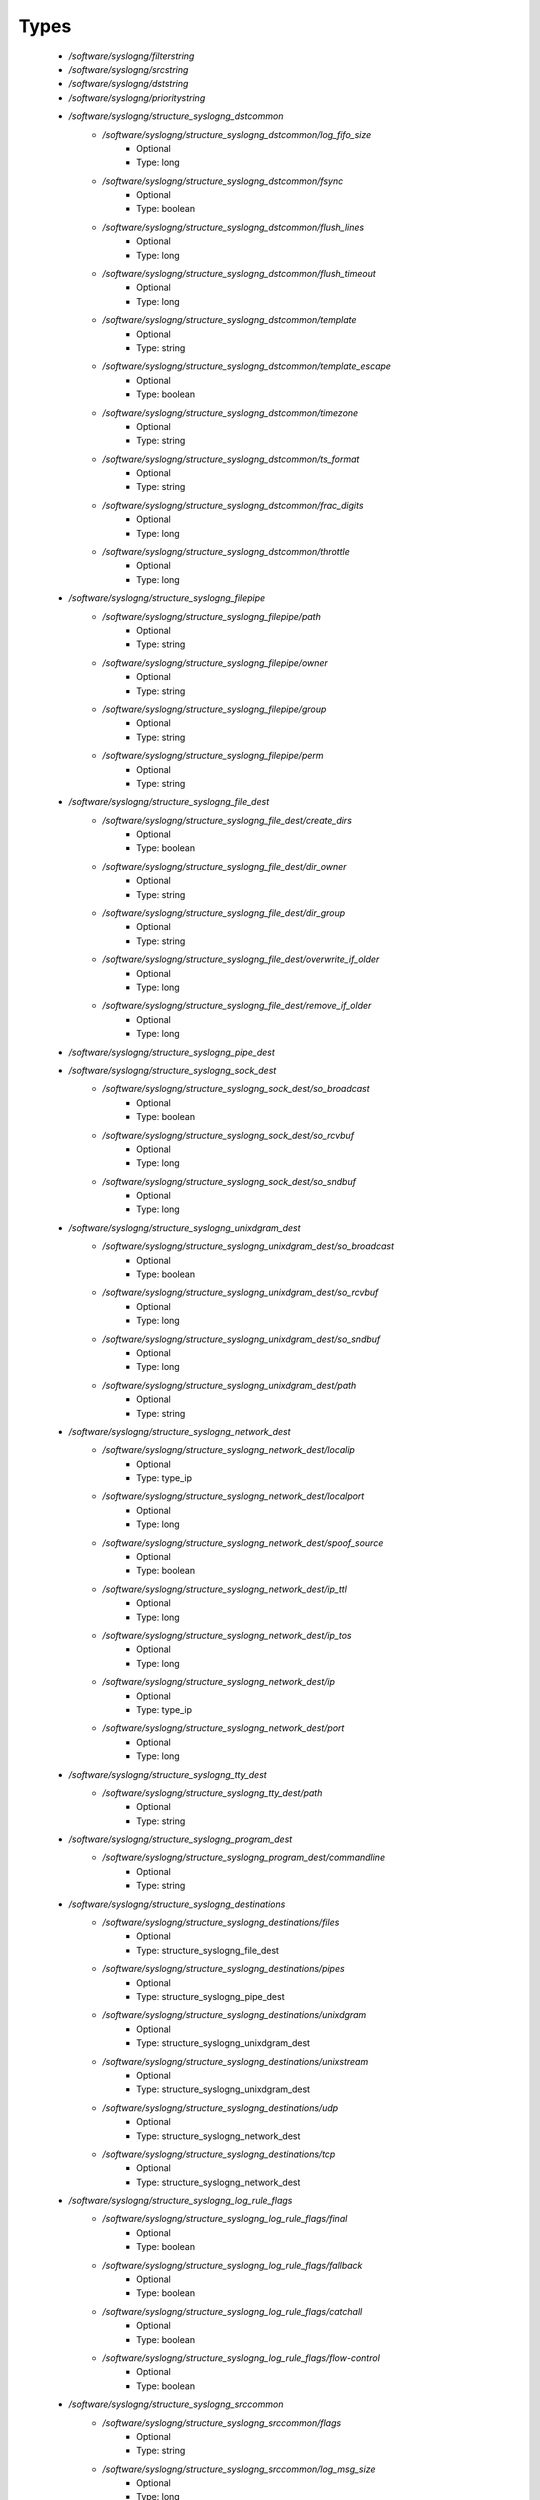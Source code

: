 
Types
-----

 - `/software/syslogng/filterstring`
 - `/software/syslogng/srcstring`
 - `/software/syslogng/dststring`
 - `/software/syslogng/prioritystring`
 - `/software/syslogng/structure_syslogng_dstcommon`
    - `/software/syslogng/structure_syslogng_dstcommon/log_fifo_size`
        - Optional
        - Type: long
    - `/software/syslogng/structure_syslogng_dstcommon/fsync`
        - Optional
        - Type: boolean
    - `/software/syslogng/structure_syslogng_dstcommon/flush_lines`
        - Optional
        - Type: long
    - `/software/syslogng/structure_syslogng_dstcommon/flush_timeout`
        - Optional
        - Type: long
    - `/software/syslogng/structure_syslogng_dstcommon/template`
        - Optional
        - Type: string
    - `/software/syslogng/structure_syslogng_dstcommon/template_escape`
        - Optional
        - Type: boolean
    - `/software/syslogng/structure_syslogng_dstcommon/timezone`
        - Optional
        - Type: string
    - `/software/syslogng/structure_syslogng_dstcommon/ts_format`
        - Optional
        - Type: string
    - `/software/syslogng/structure_syslogng_dstcommon/frac_digits`
        - Optional
        - Type: long
    - `/software/syslogng/structure_syslogng_dstcommon/throttle`
        - Optional
        - Type: long
 - `/software/syslogng/structure_syslogng_filepipe`
    - `/software/syslogng/structure_syslogng_filepipe/path`
        - Optional
        - Type: string
    - `/software/syslogng/structure_syslogng_filepipe/owner`
        - Optional
        - Type: string
    - `/software/syslogng/structure_syslogng_filepipe/group`
        - Optional
        - Type: string
    - `/software/syslogng/structure_syslogng_filepipe/perm`
        - Optional
        - Type: string
 - `/software/syslogng/structure_syslogng_file_dest`
    - `/software/syslogng/structure_syslogng_file_dest/create_dirs`
        - Optional
        - Type: boolean
    - `/software/syslogng/structure_syslogng_file_dest/dir_owner`
        - Optional
        - Type: string
    - `/software/syslogng/structure_syslogng_file_dest/dir_group`
        - Optional
        - Type: string
    - `/software/syslogng/structure_syslogng_file_dest/overwrite_if_older`
        - Optional
        - Type: long
    - `/software/syslogng/structure_syslogng_file_dest/remove_if_older`
        - Optional
        - Type: long
 - `/software/syslogng/structure_syslogng_pipe_dest`
 - `/software/syslogng/structure_syslogng_sock_dest`
    - `/software/syslogng/structure_syslogng_sock_dest/so_broadcast`
        - Optional
        - Type: boolean
    - `/software/syslogng/structure_syslogng_sock_dest/so_rcvbuf`
        - Optional
        - Type: long
    - `/software/syslogng/structure_syslogng_sock_dest/so_sndbuf`
        - Optional
        - Type: long
 - `/software/syslogng/structure_syslogng_unixdgram_dest`
    - `/software/syslogng/structure_syslogng_unixdgram_dest/so_broadcast`
        - Optional
        - Type: boolean
    - `/software/syslogng/structure_syslogng_unixdgram_dest/so_rcvbuf`
        - Optional
        - Type: long
    - `/software/syslogng/structure_syslogng_unixdgram_dest/so_sndbuf`
        - Optional
        - Type: long
    - `/software/syslogng/structure_syslogng_unixdgram_dest/path`
        - Optional
        - Type: string
 - `/software/syslogng/structure_syslogng_network_dest`
    - `/software/syslogng/structure_syslogng_network_dest/localip`
        - Optional
        - Type: type_ip
    - `/software/syslogng/structure_syslogng_network_dest/localport`
        - Optional
        - Type: long
    - `/software/syslogng/structure_syslogng_network_dest/spoof_source`
        - Optional
        - Type: boolean
    - `/software/syslogng/structure_syslogng_network_dest/ip_ttl`
        - Optional
        - Type: long
    - `/software/syslogng/structure_syslogng_network_dest/ip_tos`
        - Optional
        - Type: long
    - `/software/syslogng/structure_syslogng_network_dest/ip`
        - Optional
        - Type: type_ip
    - `/software/syslogng/structure_syslogng_network_dest/port`
        - Optional
        - Type: long
 - `/software/syslogng/structure_syslogng_tty_dest`
    - `/software/syslogng/structure_syslogng_tty_dest/path`
        - Optional
        - Type: string
 - `/software/syslogng/structure_syslogng_program_dest`
    - `/software/syslogng/structure_syslogng_program_dest/commandline`
        - Optional
        - Type: string
 - `/software/syslogng/structure_syslogng_destinations`
    - `/software/syslogng/structure_syslogng_destinations/files`
        - Optional
        - Type: structure_syslogng_file_dest
    - `/software/syslogng/structure_syslogng_destinations/pipes`
        - Optional
        - Type: structure_syslogng_pipe_dest
    - `/software/syslogng/structure_syslogng_destinations/unixdgram`
        - Optional
        - Type: structure_syslogng_unixdgram_dest
    - `/software/syslogng/structure_syslogng_destinations/unixstream`
        - Optional
        - Type: structure_syslogng_unixdgram_dest
    - `/software/syslogng/structure_syslogng_destinations/udp`
        - Optional
        - Type: structure_syslogng_network_dest
    - `/software/syslogng/structure_syslogng_destinations/tcp`
        - Optional
        - Type: structure_syslogng_network_dest
 - `/software/syslogng/structure_syslogng_log_rule_flags`
    - `/software/syslogng/structure_syslogng_log_rule_flags/final`
        - Optional
        - Type: boolean
    - `/software/syslogng/structure_syslogng_log_rule_flags/fallback`
        - Optional
        - Type: boolean
    - `/software/syslogng/structure_syslogng_log_rule_flags/catchall`
        - Optional
        - Type: boolean
    - `/software/syslogng/structure_syslogng_log_rule_flags/flow-control`
        - Optional
        - Type: boolean
 - `/software/syslogng/structure_syslogng_srccommon`
    - `/software/syslogng/structure_syslogng_srccommon/flags`
        - Optional
        - Type: string
    - `/software/syslogng/structure_syslogng_srccommon/log_msg_size`
        - Optional
        - Type: long
    - `/software/syslogng/structure_syslogng_srccommon/log_iw_size`
        - Optional
        - Type: long
    - `/software/syslogng/structure_syslogng_srccommon/log_fetch_limit`
        - Optional
        - Type: long
    - `/software/syslogng/structure_syslogng_srccommon/log_prefix`
        - Optional
        - Type: string
    - `/software/syslogng/structure_syslogng_srccommon/pad_size`
        - Optional
        - Type: long
    - `/software/syslogng/structure_syslogng_srccommon/follow_freq`
        - Optional
        - Type: long
    - `/software/syslogng/structure_syslogng_srccommon/time_zone`
        - Optional
        - Type: string
    - `/software/syslogng/structure_syslogng_srccommon/optional`
        - Optional
        - Type: boolean
    - `/software/syslogng/structure_syslogng_srccommon/keep_timestamp`
        - Optional
        - Type: boolean
 - `/software/syslogng/structure_syslogng_internal_src`
 - `/software/syslogng/structure_syslogng_socksrc`
    - `/software/syslogng/structure_syslogng_socksrc/so_broadcast`
        - Optional
        - Type: boolean
    - `/software/syslogng/structure_syslogng_socksrc/so_rcvbuf`
        - Optional
        - Type: long
    - `/software/syslogng/structure_syslogng_socksrc/so_sndbuf`
        - Optional
        - Type: long
    - `/software/syslogng/structure_syslogng_socksrc/so_keepalive`
        - Optional
        - Type: boolean
 - `/software/syslogng/structure_syslogng_unixsock_src`
    - `/software/syslogng/structure_syslogng_unixsock_src/owner`
        - Optional
        - Type: string
    - `/software/syslogng/structure_syslogng_unixsock_src/group`
        - Optional
        - Type: string
    - `/software/syslogng/structure_syslogng_unixsock_src/perm`
        - Optional
        - Type: long
    - `/software/syslogng/structure_syslogng_unixsock_src/path`
        - Optional
        - Type: string
 - `/software/syslogng/structure_syslogng_network_src`
    - `/software/syslogng/structure_syslogng_network_src/ip_ttl`
        - Optional
        - Type: long
    - `/software/syslogng/structure_syslogng_network_src/ip_tos`
        - Optional
        - Type: long
    - `/software/syslogng/structure_syslogng_network_src/ip`
        - Optional
        - Type: type_ip
    - `/software/syslogng/structure_syslogng_network_src/port`
        - Optional
        - Type: long
        - Range: 0..65536
 - `/software/syslogng/structure_syslogng_network_tcp_src`
    - `/software/syslogng/structure_syslogng_network_tcp_src/keep-alive`
        - Optional
        - Type: boolean
    - `/software/syslogng/structure_syslogng_network_tcp_src/max-connections`
        - Optional
        - Type: long
 - `/software/syslogng/structure_syslogng_filepipe_src`
    - `/software/syslogng/structure_syslogng_filepipe_src/path`
        - Optional
        - Type: string
 - `/software/syslogng/structure_syslogng_sources`
    - `/software/syslogng/structure_syslogng_sources/files`
        - Optional
        - Type: structure_syslogng_filepipe_src
    - `/software/syslogng/structure_syslogng_sources/pipes`
        - Optional
        - Type: structure_syslogng_filepipe_src
    - `/software/syslogng/structure_syslogng_sources/internal`
        - Optional
        - Type: structure_syslogng_internal_src
    - `/software/syslogng/structure_syslogng_sources/unixdgram`
        - Optional
        - Type: structure_syslogng_unixsock_src
    - `/software/syslogng/structure_syslogng_sources/unixstream`
        - Optional
        - Type: structure_syslogng_unixsock_src
    - `/software/syslogng/structure_syslogng_sources/udp`
        - Optional
        - Type: structure_syslogng_network_src
    - `/software/syslogng/structure_syslogng_sources/tcp`
        - Optional
        - Type: structure_syslogng_network_tcp_src
 - `/software/syslogng/structure_syslogng_filter`
    - `/software/syslogng/structure_syslogng_filter/facility`
        - Optional
        - Type: long
    - `/software/syslogng/structure_syslogng_filter/level`
        - Optional
        - Type: prioritystring
    - `/software/syslogng/structure_syslogng_filter/program`
        - Optional
        - Type: string
    - `/software/syslogng/structure_syslogng_filter/host`
        - Optional
        - Type: string
    - `/software/syslogng/structure_syslogng_filter/match`
        - Optional
        - Type: string
    - `/software/syslogng/structure_syslogng_filter/filter`
        - Optional
        - Type: filterstring
    - `/software/syslogng/structure_syslogng_filter/netmask`
        - Optional
        - Type: type_ip
    - `/software/syslogng/structure_syslogng_filter/exclude_filters`
        - Optional
        - Type: filterstring
 - `/software/syslogng/structure_syslogng_filters`
 - `/software/syslogng/structure_syslogng_log_rule`
    - `/software/syslogng/structure_syslogng_log_rule/sources`
        - Optional
        - Type: srcstring
    - `/software/syslogng/structure_syslogng_log_rule/destinations`
        - Optional
        - Type: dststring
    - `/software/syslogng/structure_syslogng_log_rule/filters`
        - Optional
        - Type: filterstring
    - `/software/syslogng/structure_syslogng_log_rule/flags`
        - Optional
        - Type: structure_syslogng_log_rule_flags
 - `/software/syslogng/structure_syslogng_options`
    - `/software/syslogng/structure_syslogng_options/time_reopen`
        - Optional
        - Type: long
    - `/software/syslogng/structure_syslogng_options/time_reap`
        - Optional
        - Type: long
    - `/software/syslogng/structure_syslogng_options/time_sleep`
        - Optional
        - Type: long
    - `/software/syslogng/structure_syslogng_options/stats_freq`
        - Optional
        - Type: long
    - `/software/syslogng/structure_syslogng_options/log_fifo_size`
        - Optional
        - Type: long
    - `/software/syslogng/structure_syslogng_options/chain_hostnames`
        - Optional
        - Type: boolean
    - `/software/syslogng/structure_syslogng_options/normalize_hostnames`
        - Optional
        - Type: boolean
    - `/software/syslogng/structure_syslogng_options/keep_hostname`
        - Optional
        - Type: boolean
    - `/software/syslogng/structure_syslogng_options/bad_hostname`
        - Optional
        - Type: string
    - `/software/syslogng/structure_syslogng_options/create_dirs`
        - Optional
        - Type: boolean
    - `/software/syslogng/structure_syslogng_options/owner`
        - Optional
        - Type: string
    - `/software/syslogng/structure_syslogng_options/group`
        - Optional
        - Type: string
    - `/software/syslogng/structure_syslogng_options/perm`
        - Optional
        - Type: long
    - `/software/syslogng/structure_syslogng_options/dir_owner`
        - Optional
        - Type: string
    - `/software/syslogng/structure_syslogng_options/dir_group`
        - Optional
        - Type: string
    - `/software/syslogng/structure_syslogng_options/dir_perm`
        - Optional
        - Type: long
    - `/software/syslogng/structure_syslogng_options/ts_format`
        - Optional
        - Type: string
    - `/software/syslogng/structure_syslogng_options/use_dns`
        - Optional
        - Type: string
    - `/software/syslogng/structure_syslogng_options/dns_cache`
        - Optional
        - Type: boolean
    - `/software/syslogng/structure_syslogng_options/dns_cache_size`
        - Optional
        - Type: long
    - `/software/syslogng/structure_syslogng_options/dns_cache_expire`
        - Optional
        - Type: long
    - `/software/syslogng/structure_syslogng_options/dns_cache_hosts`
        - Optional
        - Type: string
    - `/software/syslogng/structure_syslogng_options/log_msg_size`
        - Optional
        - Type: long
    - `/software/syslogng/structure_syslogng_options/use_fqdn`
        - Optional
        - Type: boolean
    - `/software/syslogng/structure_syslogng_options/flush_lines`
        - Optional
        - Type: long
    - `/software/syslogng/structure_syslogng_options/flush_timeout`
        - Optional
        - Type: long
    - `/software/syslogng/structure_syslogng_options/recv_time_zone`
        - Optional
        - Type: string
    - `/software/syslogng/structure_syslogng_options/send_time_zone`
        - Optional
        - Type: string
    - `/software/syslogng/structure_syslogng_options/frac_digits`
        - Optional
        - Type: long
    - `/software/syslogng/structure_syslogng_options/sync`
        - Optional
        - Type: boolean
 - `/software/syslogng/structure_component_syslogng`
    - `/software/syslogng/structure_component_syslogng/options`
        - Optional
        - Type: structure_syslogng_options
    - `/software/syslogng/structure_component_syslogng/sources`
        - Optional
        - Type: structure_syslogng_sources
    - `/software/syslogng/structure_component_syslogng/destinations`
        - Optional
        - Type: structure_syslogng_destinations
    - `/software/syslogng/structure_component_syslogng/filters`
        - Optional
        - Type: structure_syslogng_filters
    - `/software/syslogng/structure_component_syslogng/log_rules`
        - Optional
        - Type: structure_syslogng_log_rule
